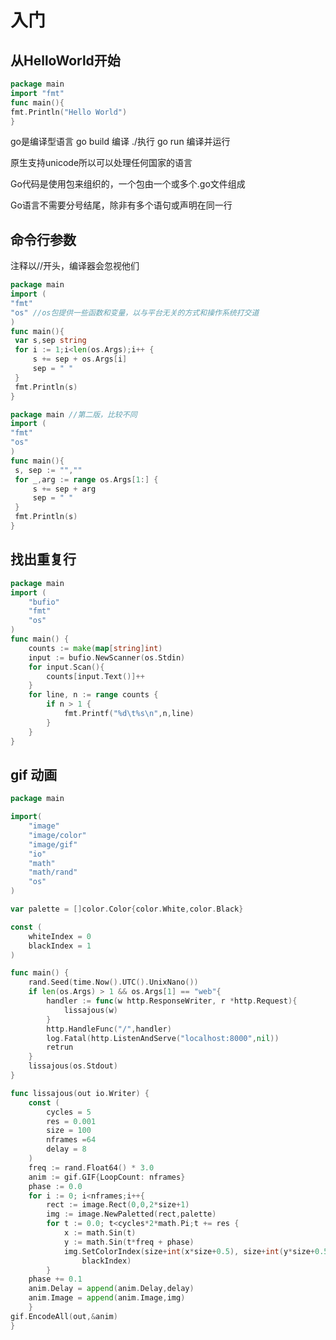 * 入门

** 从HelloWorld开始
    #+BEGIN_SRC go
    package main
    import "fmt"
    func main(){
    fmt.Println("Hello World")
    }
    #+END_SRC

#+RESULTS:
: Hello World

go是编译型语言
go build 编译 ./执行
go run 编译并运行

原生支持unicode所以可以处理任何国家的语言

Go代码是使用包来组织的，一个包由一个或多个.go文件组成

Go语言不需要分号结尾，除非有多个语句或声明在同一行

** 命令行参数
   注释以//开头，编译器会忽视他们
   #+begin_src go
   package main
   import (
   "fmt"
   "os" //os包提供一些函数和变量，以与平台无关的方式和操作系统打交道
   )
   func main(){
	var s,sep string
	for i := 1;i<len(os.Args);i++ {
	    s += sep + os.Args[i]
	    sep = " "
	}   
	fmt.Println(s)
   }

   #+end_src

   #+RESULTS:
   
   #+begin_src go
   package main //第二版，比较不同
   import (
   "fmt"
   "os"
   )
   func main(){
    s, sep := "",""
	for _,arg := range os.Args[1:] {
	    s += sep + arg
	    sep = " "
	}
    fmt.Println(s)
   }

   #+end_src
   
   #+RESULTS:

** 找出重复行
#+BEGIN_SRC go
package main
import (
	"bufio"
	"fmt"
	"os"
)
func main() {
	counts := make(map[string]int)
	input := bufio.NewScanner(os.Stdin)
	for input.Scan(){
		counts[input.Text()]++
	}
	for line, n := range counts {
		if n > 1 {
			fmt.Printf("%d\t%s\n",n,line)
		}
	}
}
#+END_SRC

#+RESULTS:

** gif 动画
#+BEGIN_SRC go
package main

import(
	"image"
	"image/color"
	"image/gif"
	"io"
	"math"
	"math/rand"
	"os"
)

var palette = []color.Color{color.White,color.Black}

const (
	whiteIndex = 0
	blackIndex = 1
)

func main() {
	rand.Seed(time.Now().UTC().UnixNano())
	if len(os.Args) > 1 && os.Args[1] == "web"{
		handler := func(w http.ResponseWriter, r *http.Request){
			lissajous(w)
		}
		http.HandleFunc("/",handler)
		log.Fatal(http.ListenAndServe("localhost:8000",nil))
		retrun
	}
	lissajous(os.Stdout)
}

func lissajous(out io.Writer) {
	const (
		cycles = 5
		res = 0.001
		size = 100
		nframes =64
		delay = 8
	)
	freq := rand.Float64() * 3.0
	anim := gif.GIF{LoopCount: nframes}
	phase := 0.0
	for i := 0; i<nframes;i++{
		rect := image.Rect(0,0,2*size+1)
		img := image.NewPaletted(rect,palette)
		for t := 0.0; t<cycles*2*math.Pi;t += res {
			x := math.Sin(t)
			y := math.Sin(t*freq + phase)
			img.SetColorIndex(size+int(x*size+0.5), size+int(y*size+0.5)),
				blackIndex)
		}
	phase += 0.1
	anim.Delay = append(anim.Delay,delay)
	anim.Image = append(anim.Image,img)
	}
gif.EncodeAll(out,&anim)
}
#+END_SRC

#+RESULTS:
